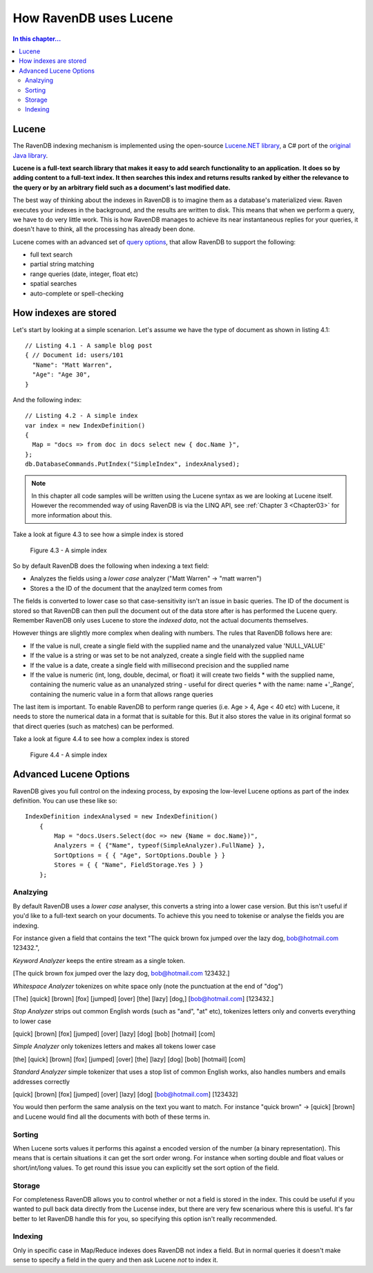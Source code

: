 How RavenDB uses Lucene
***********************

.. contents:: In this chapter...
  :depth: 3
  
  
Lucene
======
The RavenDB indexing mechanism is implemented using the open-source `Lucene.NET library 
<http://lucene.apache.org/lucene.net/>`_, a C# port of the `original Java library <http://lucene.apache.org/>`_. 

**Lucene is a full-text search library that makes it easy to add search functionality to an application.**
**It does so by adding content to a full-text index. It then searches this index and returns results ranked by either 
the relevance to the query or by an arbitrary field such as a document's last modified date.**

The best way of thinking about the indexes in RavenDB is to imagine them as a database's materialized view. 
Raven executes your indexes in the background, and the results are written to disk. This means that when we perform a
query, we have to do very little work. This is how RavenDB manages to achieve its near instantaneous replies for 
your queries, it doesn't have to think, all the processing has already been done.

Lucene comes with an advanced set of `query options <http://lucene.apache.org/java/2_4_0/queryparsersyntax.html>`_, 
that allow RavenDB to support the following:

* full text search
* partial string matching
* range queries (date, integer, float etc)
* spatial searches
* auto-complete or spell-checking


How indexes are stored
======================
Let's start by looking at a simple scenarion. Let's assume we have the type of document as shown in listing 4.1::

  // Listing 4.1 - A sample blog post   
  { // Document id: users/101
    "Name": "Matt Warren",
    "Age": "Age 30",        
  }

And the following index::

  // Listing 4.2 - A simple index
  var index = new IndexDefinition()
  {
    Map = "docs => from doc in docs select new { doc.Name }",		
  };
  db.DatabaseCommands.PutIndex("SimpleIndex", indexAnalysed);
	
.. note::
  In this chapter all code samples will be written using the Lucene syntax as we are looking at Lucene itself. 
  However the recommended way of using RavenDB is via the LINQ API, see :ref:`Chapter 3 <Chapter03>` 
  for more information about this.
  
Take a look at figure 4.3 to see how a simple index is stored

.. figure::  _static/LuceneDefaultNOTAnalysedIndex.png

  Figure 4.3 - A simple index
  
So by default RavenDB does the following when indexing a text field:

* Analyzes the fields using a *lower case* analyzer ("Matt Warren" -> "matt warren")
* Stores a the ID of the document that the anaylzed term comes from

The fields is converted to lower case so that case-sensitivity isn't an issue in basic queries. The ID of the document
is stored so that RavenDB can then pull the document out of the data store after is has performed the Lucene query. 
Remember RavenDB only uses Lucene to store the *indexed data*, not the actual documents themselves.

However things are slightly more complex when dealing with numbers. The rules that RavenDB follows here are:

* If the value is null, create a single field with the supplied name and the unanalyzed value 'NULL_VALUE'
* If the value is a string or was set to be not analyzed, create a single field with the supplied name
* If the value is a date, create a single field with millisecond precision and the supplied name
* If the value is numeric (int, long, double, decimal, or float) it will create two fields
  * with the supplied name, containing the numeric value as an unanalyzed string - useful for direct queries
  * with the name: name +'_Range', containing the numeric value in a form that allows range queries
  
The last item is important. To enable RavenDB to perform range queries (i.e. Age > 4, Age < 40 etc) with Lucene, it 
needs to store the numerical data in a format that is suitable for this. But it also stores the value in its original 
format so that direct queries (such as matches) can be performed.

Take a look at figure 4.4 to see how a complex index is stored

.. figure::  _static/LuceneComplexIndex.png

  Figure 4.4 - A simple index
  
Advanced Lucene Options
=======================

RavenDB gives you full control on the indexing process, by exposing the low-level Lucene options as part of the 
index definition. You can use these like so::

    IndexDefinition indexAnalysed = new IndexDefinition()
        {    
            Map = "docs.Users.Select(doc => new {Name = doc.Name})",
            Analyzers = { {"Name", typeof(SimpleAnalyzer).FullName} },
            SortOptions = { { "Age", SortOptions.Double } }
            Stores = { { "Name", FieldStorage.Yes } }
        };

Analzying
^^^^^^^^^
By default RavenDB uses a *lower case* analyser, this converts a string into a lower case version. But this isn't
useful if you'd like to a full-text search on your documents. To achieve this you need to tokenise or analyse the 
fields you are indexing.

For instance given a field that contains the text "The quick brown fox jumped over the lazy dog, bob@hotmail.com 123432.", 


*Keyword Analyzer* keeps the entire stream as a single token.

[The quick brown fox jumped over the lazy dog, bob@hotmail.com 123432.]


*Whitespace Analyzer* tokenizes on white space only (note the punctuation at the end of "dog")

[The]   [quick]   [brown]   [fox]   [jumped]   [over]   [the]   [lazy]   [dog,]   [bob@hotmail.com]   [123432.]


*Stop Analyzer* strips out common English words (such as "and", "at" etc), tokenizes letters only and converts everything to lower case

[quick]   [brown]   [fox]   [jumped]   [over]   [lazy]   [dog]   [bob]   [hotmail]   [com]


*Simple Analyzer* only tokenizes letters and makes all tokens lower case

[the]   [quick]   [brown]   [fox]   [jumped]   [over]   [the]   [lazy]   [dog]   [bob]   [hotmail]   [com]


*Standard Analyzer* simple tokenizer that uses a stop list of common English works, also handles numbers and emails addresses correctly

[quick]   [brown]   [fox]   [jumped]   [over]   [lazy]   [dog]   [bob@hotmail.com]   [123432]


You would then perform the same analysis on the text you want to match. For instance "quick brown" -> [quick] [brown]
and Lucene would find all the documents with both of these terms in.


Sorting
^^^^^^^
When Lucene sorts values it performs this against a encoded version of the number (a binary representation). 
This means that is certain situations it can get the sort order wrong. For instance when sorting double and float
values or short/int/long values. To get round this issue you can explicitly set the sort option of the field.

Storage
^^^^^^^
For completeness RavenDB allows you to control whether or not a field is stored in the index. This could be useful 
if you wanted to pull back data directly from the Lucense index, but there are very few scenarious where this is
useful. It's far better to let RavenDB handle this for you, so specifying this option isn't really recommended.

Indexing
^^^^^^^^
Only in specific case in Map/Reduce indexes does RavenDB not index a field. But in normal queries it doesn't make
sense to specify a field in the query and then ask Lucene *not* to index it.